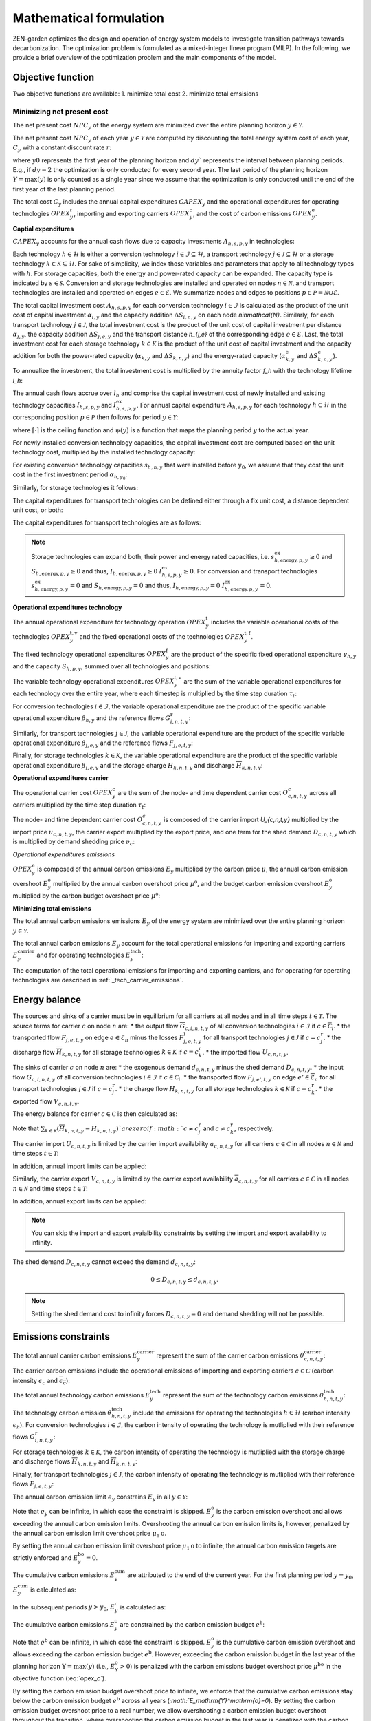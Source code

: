 Mathematical formulation
======================

ZEN-garden optimizes the design and operation of energy system models to investigate transition pathways towards decarbonization.
The optimization problem is formulated as a mixed-integer linear program (MILP). In the following, we provide a brief overview of the optimization problem and the main components of the model.

.. _objective-function:
Objective function
-----------------
Two objective functions are available:
1. minimize total cost 
2. minimize total emsisions 

Minimizing net present cost
^^^^^^^^^^^^^^^^^^^^^

The net present cost :math:`NPC_y` of the energy system are minimized over the entire planning horizon :math:`y \in {\mathcal{Y}}`. 

.. math::
    :label: min_cost
        \sum_{y\in\mathcal{Y}} NPC_y

The net present cost :math:`NPC_y` of each year :math:`y\in\mathcal{Y}` are computed by discounting the total energy system cost of each year, :math:`C_y` with a constant discount rate :math:`r`:

.. math::
    :label: net_present_costin\mathcal{Y}
        NPC_y = \sum_{i \in [0,dy]} \left( \dfrac{1}{1+r}in\mathcal{Y} \right)^(dy (y-y_0) + i) C_y 

where :math:`y0` represents the first year of the planning horizon and :math:`dy`` represents the interval between planning periods. E.g., if :math:`dy=2` the optimization is only conducted for every second year. The last period of the planning horizon :math:`Y=\max(y)` is only counted as a single year since we assume that the optimization is only conducted until the end of the first year of the last planning period. 

The total cost :math:`C_y` includes the annual capital expenditures :math:`CAPEX_y` and the operational expenditures for operating technologies :math:`OPEX_y^{t}`, importing and exporting carriers :math:`OPEX_y^\mathrm{c}`, and the cost of carbon emissions :math:`OPEX_y^\mathrm{e}`. 

.. math::
    :label: npc

    C_y = CAPEX_y+OPEX_y^\mathrm{t}+OPEX_y^\mathrm{c}+OPEX_y^\mathrm{e}


**Captial expenditures**

:math:`CAPEX_y` accounts for the annual cash flows due to capacity investments :math:`A_{h,s,p,y}` in technologies:

.. math::
    :label: capex_y
    
    CAPEX_y = \sum_{h\in\mathcal{H}}\sum_{s\in\mathcal{S}}\sum_{p\in\mathcal{P}} A_{h,s,p,y}.

Each technology :math:`h\in\mathcal{H}` is either a conversion technology :math:`i\in\mathcal{I}\subseteq\mathcal{H}`, a transport technology :math:`j\in\mathcal{J}\subseteq\mathcal{H}` or a storage technology :math:`k\in\mathcal{K}\subseteq\mathcal{H}`. For sake of simplicity, we index those variables and parameters that apply to all technology types with :math:`h`. For storage capacities, both the energy and power-rated capacity can be expanded. The capacity type is indicated by :math:`s\in\mathcal{S}`. Conversion and storage technologies are installed and operated on nodes :math:`n\in\mathcal{N}`, and transport technologies are installed and operated on edges :math:`e\in\mathcal{E}`. We summarize nodes and edges to positions :math:`p\in\mathcal{P}=\mathcal{N}\cup\mathcal{E}`. 

The total capital investment cost :math:`A_{h,s,p,y}` for each conversion technology :math:`i\in\mathcal{I}` is calculated as the product of the unit cost of capital investment :math:`\alpha_{i,y}` and the capacity addition :math:`\Delta S_{i,n,y}` on each node `n\in\mathcal{N}`. Similarly, for each transport technology :math:`j\in\mathcal{J}`, the total investment cost is the product of the unit cost of capital investment per distance :math:`\alpha_{j,y}`, the capacity addition :math:`\Delta S_{j,e,y}` and the transport distance `h_{j,e}` of the corresponding edge :math:`e\in\mathcal{E}`. Last, the total investment cost for each storage technology :math:`k\in\mathcal{K}` is the product of the unit cost of capital investment and the capacity addition for both the power-rated capacity (:math:`\alpha_{k,y}` and :math:`\Delta S_{k,n,y}`) and the energy-rated capacity (:math:`\alpha^\mathrm{e}_{k,y}` and :math:`\Delta S^\mathrm{e}_{k,n,y}`).

To annualize the investment, the total investment cost is multiplied by the annuity factor `f_h` with the technology lifetime `l_h`:

.. math::
    :label: annuity
    f_h=\frac{\left(1+r\right)^{l_h}r}{\left(1+r\right)^{l_h}-1}.

The annual cash flows accrue over :math:`l_h` and comprise the capital investment cost of newly installed and existing technology capacities :math:`I_{h,s,p,y}` and :math:`I^\mathrm{ex}_{h,s,p,y}`.
For annual capital expenditure :math:`A_{h,s,p,y}` for each technology :math:`h\in\mathcal{H}` in the corresponding position :math:`p\in\mathcal{P}` then follows for period :math:`y\in\mathcal{Y}`:

.. math::
    :label: capex_yearly
    A_{h,s,p,y}= f_h
    \left(\sum_{\tilde{y}=\max\left(y_0,y-\left(\lceil\frac{l_h}{\Delta^\mathrm{y}}\right)\rceil+1\right)}^y I_{h,s,p,\tilde{y}} \right)+\left(\sum_{\hat{y}=\psi \left(y-\left(\lceil\frac{l_h}{\Delta^\mathrm{y}}\right)\rceil+1\right)}^{\psi(y_0-1)} I^\mathrm{ex}_{h,s,p,y}\right),

where :math:`\lceil\cdot\rceil` is the ceiling function and :math:`\psi(y)` is a function that maps the planning period :math:`y` to the actual year.

For newly installed conversion technology capacities, the capital investment cost are computed based on the unit technology cost, multiplied by the installed technology capacity:

.. math::
    :label: cost_capex_conversion
        I_{i,s,n,y} = \alpha_{i,y} \Delta S_{i,s,n,y}

For existing conversion technology capacities :math:`s_{h,n,y}` that were installed before :math:`y_0`, we assume that they cost the unit cost in the first investment period :math:`\alpha_{h,y_0}`:

.. math::
    :label: cost_capex_conversion_ex
    I^\mathrm{ex}_{i,s,n,y} = \alpha_{i,y_0} \Delta s^\mathrm{ex}_{i,s,n,y}

Similarly, for storage technologies it follows:

.. math::
    :label: cost_capex_storage
        I_{k,s,n,y} = \alpha_{k,y} \Delta S_{k,s,n,y}
        I^\mathrm{ex}_{k,s,n,y} = \alpha_{k,y_0} \Delta s^\mathrm{ex}_{k,s,n,y}

The capital expenditures for transport technologies can be defined either through a fix unit cost, a distance dependent unit cost, or both:

.. math::
    :label: unit_cost_capex_transport
    \alpha_{j,e,y} = \alpha^\mathrm{const}_{j,y}+\alpha^\mathrm{dist}_{j,e,y} h_{j,e}

The capital expenditures for transport technologies are as follows:

.. math::
    :label: cost_capex_transport
        I_{j,s,e,y} = \alpha_{j,e,y} \Delta S_{j,s,e,y}
        I^\mathrm{ex}_{j,s,e,y} = \alpha_{j,e,y_0} \Delta s^\mathrm{ex}_{j,s,e,y}

.. note::
    Storage technologies can expand both, their power and energy rated capacities, i.e. :math:`s^\mathrm{ex}_{h,\mathrm{energy},p,y}\geq0` and :math:`S_{h,\mathrm{energy},p,y}\geq0` and thus, :math:`I_{h,\mathrm{energy},p,y}\geq0` :math:`I_{h,s,p,y}^\mathrm{ex}\geq0`. For conversion and transport technologies :math:`s^\mathrm{ex}_{h,\mathrm{energy},p,y}=0` and :math:`S_{h,\mathrm{energy},p,y}=0` and thus, :math:`I_{h,\mathrm{energy},p,y}=0` :math:`I_{h,\mathrm{energy},p,y}^\mathrm{ex}=0`.

**Operational expenditures technology**

The annual operational expenditure for technology operation :math:`OPEX_y^\mathrm{t}` includes the variable operational costs of the technologies :math:`OPEX_y^\mathrm{t,v}` and the fixed operational costs of the technologies :math:`OPEX_y^\mathrm{t,f}`.

.. math::
    :label: opex_t
    OPEX_y^\mathrm{t} = OPEX_y^\mathrm{t,v} + OPEX_y^\mathrm{t,f}.

The fixed technology operational expenditures :math:`OPEX_y^\mathrm{f}` are the product of the specific fixed operational expenditure :math:`\gamma_{h,y}` and the capacity :math:`S_{h,p,y}`, summed over all technologies and positions:

.. math::
    :label: opex_f
    OPEX_y^\mathrm{f} = \sum_{h\in\mathcal{H}}\sum_{p\in\mathcal{P}}\gamma_{h,y}S_{h,p,y}+\sum_{k\in\mathcal{K}}\sum_{n\in\mathcal{N}}\gamma^\mathrm{e}_{k,y}S^\mathrm{e}_{k,n,y}.

The variable technology operational expenditures :math:`OPEX_y^\mathrm{t,v}` are the sum of the variable operational expenditures for each technology over the entire year, where each timestep is multiplied by the time step duration :math:`\tau_t`:

.. math::
    :label: opex_v

    OPEX_y^\mathrm{t,v} = \sum_{t\in\mathcal{T}}\tau_t \bigg(\sum_{h\in\mathcal{H}} \sum_{s\in\mathcal{S}} \sum_{p\in\mathcal{P}} O^\mathrm{t}_{h,s,p,t,y} \bigg).

For conversion technologies :math:`i \in \mathcal{I}`, the variable operational expenditure are the product of the specific variable operational expenditure :math:`\beta_{h,y}` and the reference flows :math:`G_{i,n,t,y}^\mathrm{r}`:

.. math:: 
    :label: cost_opex_conversion

    O^\mathrm{t}_{h,s,\mathrm{power},t,y} = \beta_{i,y} G_{i,n,t,y}^\mathrm{r}

Similarly, for transport technologies :math:`j \in \mathcal{J}`, the variable operational expenditure are the product of the specific variable operational expenditure :math:`\beta_{j,e,y}` and the reference flows :math:`F_{j,e,t,y}`:

.. math:: 
    :label: cost_opex_transport
    
    O^\mathrm{t}_{j,s,\mathrm{power},t,y} = \beta_{j,y} F_{j,e,t,y}

Finally, for storage technologies :math:`k \in \mathcal{K}`, the variable operational expenditure are the product of the specific variable operational expenditure :math:`\beta_{j,e,y}` and the storage charge :math:`\underline{H}_{k,n,t,y}` and discharge :math:`\overline{H}_{k,n,t,y}`:

.. math:: 
    :label: cost_opex_storage

    O^\mathrm{t}_{k,s,\mathrm{power},t,y} = \beta_{k,y} \left(\underline{H}_{k,n,t,y} + \overline{H}_{k,n,t,y}\right)

**Operational expenditures carrier**

The operational carrier cost :math:`OPEX_y^\mathrm{c}` are the sum of the node- and time dependent carrier cost :math:`O^c_{c,n,t,y}` across all carriers multiplied by the time step duration :math:`\tau_t`: 

.. math::
    :label: opex_c
    OPEX_y^\mathrm{c} = \sum_{c\in\mathcal{C}}\sum_{n\in\mathcal{N}}\sum_{t\in\mathcal{T}}\tau_t O^c_{c,n,t,y}.

The node- and time dependent carrier cost :math:`O^c_{c,n,t,y}` is composed of the carrier import `U_{c,n,t,y}` multiplied by the import price :math:`u_{c,n,t,y}`, the carrier export multiplied by the export price, and one term for the shed demand :math:`D_{c,n,t,y}` which is multiplied by demand shedding price :math:`\nu_c`:

.. math:: 
    :label: cost_carrier
    O^c_{c,n,t,y} = u_{c,n,t,y}U_{c,n,t,y}-v_{c,n,t,y}v_{c,n,t,y}+\nu_c D_{c,n,t,y}

*Operational expenditures emissions*

:math:`OPEX_y^\mathrm{e}` is composed of the annual carbon emissions :math:`E_y`  multiplied by the carbon price :math:`\mu`, the annual carbon emission overshoot :math:`E_y^\mathrm{o}` multiplied by the annual carbon overshoot price :math:`\mu^\mathrm{o}`, and the budget carbon emission overshoot :math:`E_y^\mathrm{o}` multiplied by the carbon budget overshoot price :math:`\mu^\mathrm{o}`:

.. math::
    :label: opex_e
    OPEX_y^\mathrm{e} = E_y \mu + E_y^\mathrm{o}\mu^\mathrm{o}+E_y^\mathrm{bo}\mu^\mathrm{bo}.

**Minimizing total emissions**

The total annual carbon emissions emissions :math:`E_y` of the energy system are minimized over the entire planning horizon :math:`y \in {\mathcal{Y}}`. 

.. math::
    :label: min_emissions
        \sum_{y\in\mathcal{Y}} E_y

The total annual carbon emissions :math:`E_y` account for the total operational emissions for importing and exporting carriers :math:`E^\mathrm{carrier}_y` and for operating technologies :math:`E^\mathrm{tech}_y`:

.. math::
    :label: total_annual_carbon_emissions

    E_y = E^\mathrm{carrier}_y + E^\mathrm{tech}_y.

The computation of the total operational emissions for importing and exporting carriers, and for operating for operating technologies are described in :ref:`_tech_carrier_emissions`.

.. _energy_balance:
Energy balance
---------------

The sources and sinks of a carrier must be in equilibrium for all carriers at all nodes and in all time steps :math:`t\in\mathcal{T}`. The source terms for carrier :math:`c` on node :math:`n` are:
* the output flow :math:`\overline{G}_{c,i,n,t,y}` of all conversion technologies :math:`i\in\mathcal{I}` if :math:`c\in\overline{\mathcal{C}}_i`.
* the transported flow :math:`F_{j,e,t,y}` on edge :math:`e\in\underline{\mathcal{E}}_n` minus the losses :math:`F^\mathrm{l}_{j,e,t,y}` for all transport technologies :math:`j\in\mathcal{J}` if :math:`c=c_j^\mathrm{r}`.
* the discharge flow :math:`\overline{H}_{k,n,t,y}` for all storage technologies :math:`k\in\mathcal{K}` if :math:`c=c_k^\mathrm{r}`.
* the imported flow :math:`U_{c,n,t,y}`.

The sinks of carrier :math:`c` on node :math:`n` are:
* the exogenous demand :math:`d_{c,n,t,y}` minus the shed demand :math:`D_{c,n,t,y}`.
* the input flow :math:`\underline{G}_{c,i,n,t,y}` of all conversion technologies :math:`i\in\mathcal{I}` if :math:`c\in\underline{\mathcal{C}}_i`.
* the transported flow :math:`F_{j,e',t,y}` on edge :math:`e'\in\overline{\mathcal{E}}_n` for all transport technologies :math:`j\in\mathcal{J}` if :math:`c=c_j^\mathrm{r}`.
* the charge flow :math:`\underline{H}_{k,n,t,y}` for all storage technologies :math:`k\in\mathcal{K}` if :math:`c=c_k^\mathrm{r}`.
* the exported flow :math:`V_{c,n,t,y}`.

The energy balance for carrier :math:`c\in\mathcal{C}` is then calculated as:

.. math::
    :label: energy_balance

    0 = -\left(d_{c,n,t,y}-D_{c,n,t,y}\right) + \sum_{i\in\mathcal{I}}\left(\overline{G}_{c,i,n,t,y}-\underline{G}_{c,i,n,t,y}\right) + \sum_{j\in\mathcal{J}}\left(\sum_{e\in\underline{\mathcal{E}}_n}\left(F_{j,e,t,y} - F^\mathrm{l}_{j,e,t,y}\right)-\sum_{e'\in\overline{\mathcal{E}}_n}F_{j,e',t,y}\right) + \sum_{k\in\mathcal{K}}\left(\overline{H}_{k,n,t,y}-\underline{H}_{k,n,t,y}\right)+ U_{c,n,t,y} - V_{c,n,t,y}.

Note that :math:`\sum_{k\in\mathcal{K}}\left(\overline{H}_{k,n,t,y}-\underline{H}_{k,n,t,y}\right)`are zero if :math:`c\neq c^\mathrm{r}_j` and :math:`c\neq c^\mathrm{r}_k`, respectively.

The carrier import :math:`U_{c,n,t,y}` is limited by the carrier import availability :math:`\underline{a}_{c,n,t,y}` for all carriers :math:`c\in\mathcal{C}` in all nodes :math:`n\in\mathcal{N}` and time steps :math:`t\in\mathcal{T}`:

.. math::
    :label: carrier_import
    0 \leq U_{c,n,t,y} \leq \underline{a}_{c,n,t,y}.

In addition, annual import limits can be applied:

.. math::
    :label: carrier_import_yearly
    0 \leq \sum_{t\in\mathcal{T}} \tau U_{c,n,t,y} \leq \underline{a}^{Y}_{c,n,t,y}.

Similarly, the carrier export :math:`V_{c,n,t,y}` is limited by the carrier export availability :math:`\overline{a}_{c,n,t,y}` for all carriers :math:`c\in\mathcal{C}` in all nodes :math:`n\in\mathcal{N}` and time steps :math:`t\in\mathcal{T}`:

.. math::
    :label: carrier_import
    0 \leq V_{c,n,t,y} \leq \overline{a}_{c,n,t,y}.

In addition, annual export limits can be applied:

.. math::
    :label: carrier_export_yearly
    0 \leq \sum_{t\in\mathcal{T}} \tau V_{c,n,t,y} \leq \overline{a}^{Y}_{c,n,t,y}.

.. note:: 
    You can skip the import and export avaialbility constraints by setting the import and export availability to infinity. 

The shed demand :math:`D_{c,n,t,y}` cannot exceed the demand :math:`d_{c,n,t,y}`:

.. math::
    0 \leq D_{c,n,t,y} \leq d_{c,n,t,y}.

.. note::
    Setting the shed demand cost to infinity forces :math:`D_{c,n,t,y}=0` and demand shedding will not be possible.

.. _emissions_constraints:
Emissions constraints
-----------------------

The total annual carrier carbon emissions :math:`E^\mathrm{carrier}_y` represent the sum of the carrier carbon emissions :math:`\theta^\mathrm{carrier}_{c,n,t,y}`:

.. math::
    :label: total_carbon_emissions_carrier
    E^\mathrm{carrier}_y = \sum_{t\in\mathcal{T}} \sum_{n\in\mathcal{N}} \sum_{c\in\mathcal{C}} \left( \theta^\mathrm{carrier}_{c,n,t,y} \tau_t \right).

The carrier carbon emissions include the operational emissions of importing and exporting carriers :math:`c\in\mathcal{C}` (carbon intensity :math:`\underline{\epsilon_c}` and :math:`\overline{\epsilon_c}`):

.. math::
    :label: carbon_emissions_carrier

    \theta^\mathrm{carrier}_{c,n,t} = \underline{\epsilon_c} U_{c,n,t,y} - \overline{\epsilon_c} V_{c,n,t,y}.
    
The total annual technology carbon emissions :math:`E^\mathrm{tech}_y` represent the sum of the technology carbon emissions :math:`\theta^\mathrm{tech}_{h,n,t,y}`:

.. math::
    :label: total_carbon_emissions_technology
    E^\mathrm{tech}_y = \sum_{t\in\mathcal{T}} \sum_{n\in\mathcal{N}} \sum_{h\in\mathcal{H}} \left( \theta^\mathrm{tech}_{h,n,t,y} \tau_t \right).

The technology carbon emission :math:`\theta^\mathrm{tech}_{h,n,t,y}` include the emissions for operating the technologies :math:`h\in\mathcal{H}` (carbon intensity :math:`\epsilon_h`). For conversion technologies :math:`i\in\mathcal{I}`, the carbon intensity of operating the technology is mutliplied with their reference flows :math:`G_{i,n,t,y}^\mathrm{r}`:

.. math::
    :label: carbon_emissions_conversion
    \theta^\mathrm{tech}_{i,n,t,y} =  \epsilon_i G_{i,n,t,y}^\mathrm{r}.

For storage technologies :math:`k\in\mathcal{K}`, the carbon intensity of operating the technology is mutliplied with the storage charge and discharge flows :math:`\overline{H}_{k,n,t,y}` and :math:`\overline{H}_{k,n,t,y}`:
    
.. math::
    :label: carbon_emissions_storage
    \theta^\mathrm{tech}_{k,n,t,y} =  \epsilon_k \left( \overline{H}_{k,n,t,y}+\underline{H}_{k,n,t,y} \right).

Finally, for transport technologies :math:`j\in\mathcal{J}`, the carbon intensity of operating the technology is mutliplied with their reference flows :math:`F_{j,e,t,y}`:

.. math::
    :label: carbon_emissions_transport
    \theta^\mathrm{tech}_{k,n,t,y} = \epsilon_j F_{j,e,t,y}.

The annual carbon emission limit :math:`e_y` constrains :math:`E_y` in all :math:`y\in\mathcal{Y}`:

.. math::
    :label: carbon_emissions_annual_limit
    E_y - E_{y}^\mathrm{bo} \leq e_y.

Note that :math:`e_y` can be infinite, in which case the constraint is skipped. 
:math:`E_{y}^\mathrm{o}` is the carbon emission overshoot and allows exceeding the annual carbon emission limits. Overshooting the annual carbon emission limits is, however, penalized by the annual carbon emission limit overshoot price :math:`\mu_1\mathrm{o}`. 

By setting the annual carbon emission limit overshoot price :math:`\mu_1\mathrm{o}` to infinite, the annual carbon emission targets are strictly enforced and :math:`E_{y}^\mathrm{bo}=0`.

The cumulative carbon emissions :math:`E_y^\mathrm{cum}` are attributed to the end of the current year. For the first planning period :math:`y=y_0`, :math:`E_y^\mathrm{cum}` is calculated as:

.. math::
    :label: carbon_emissions_cum_0
    E_y^\mathrm{cum} = E_y.

In the subsequent periods :math:`y>y_0`, :math:`E_y^\mathrm{c}` is calculated as:

.. math::
    :label: carbon_emissions_cum_1
    E_y^\mathrm{c} = E_{y-1}^\mathrm{c} + \left(\Delta^\mathrm{y}-1\right)E_{y-1}+E_y.

The cumulative carbon emissions :math:`E_y^\mathrm{c}` are constrained by the carbon emission budget :math:`e^\mathrm{b}`: 

.. math::
    :label: emission_budget

    E_y^\mathrm{cum} + \left(\Delta^\mathrm{y}-1\right)E_{y}  - E_{y}^\mathrm{bo} \leq e^\mathrm{b}.

Note that :math:`e^\mathrm{b}` can be infinite, in which case the constraint is skipped. :math:`E_y^\mathrm{o}` is the cumulative carbon emission overshoot and allows exceeding the carbon emission budget :math:`e^\mathrm{b}`. However, exceeding the carbon emission budget in the last year of the planning horizon :math:`\mathrm{Y}=\max(y)` (i.e., :math:`E_\mathrm{Y}^\mathrm{o}>0`) is penalized with the carbon emissions budget overshoot price :math:`\mu^\mathrm{bo}` in the objective function (:eq:`opex_c`).

By setting the carbon emission budget overshoot price to infinite, we enforce that the cumulative carbon emissions stay below the carbon emission budget :math:`e^\mathrm{b}` across all years (`:math:`E_\mathrm{Y}^\mathrm{o}=0`). By setting the carbon emission budget overshoot price to a real number, we allow overshooting a carbon emission budget overshoot throughout the transition, where overshooting the carbon emission budget in the last year is penalized with the carbon emission budget overshoot costs (i.e. `:math:`E_\mathrm{Y}^\mathrm{o} \geq 0`).

.. _operational_constraints:
Operational constraints
-----------------------

The conversion factor :math:`\eta_{i,c,t,y}` describes the ratio between the carrier flow :math:`c\in\mathcal{C}` and the reference carrier flow :math:`G_{i,n,t,y}^\mathrm{r}` of a conversion technology :math:`i\in\mathcal{I}`. If the carrier flow is an input carrier, i.e. :math:`c\in\underline{\mathcal{C}}_i`:

.. math::
    \eta_{i,c,t,y} = \frac{\underline{G}_{c,i,n,t,y}}{G_{i,n,t,y}^\mathrm{r}}.

If the carrier flow is an output carrier, i.e. :math:`c\in\overline{\mathcal{C}}_i`:

.. math::
    \eta_{i,c,t,y} = \frac{\overline{G}_{c,i,n,t,y}}{G_{i,n,t,y}^\mathrm{r}}.

The losses :math:`F_{j,e,t,y}^\mathrm{l}` through a transport technology :math:`j\in\mathcal{J}` on edge :math:`e\in\mathcal{E}` are expressed by a loss function :math:`\rho_{j,e}` and the transported quantity:

.. math::
    F_{j,e,t,y}^\mathrm{l} = \rho_{j,e} h_{j,e} F_{j,e,t,y}.

The loss function is described through a linear or exponential loss factor :math:`\rho^\mathrm{lin}_{j}` and :math:`\rho^\mathrm{exp}_{j}`, respectively, that is applied to the transport distance :math:`h_{j,e}``. For transport technologies with linear loss factors it follows: 

.. math::
    \rho_{j,e} =  h_{j,e}^{\rho^\mathrm{exp}_{j,e}}

For transport technologies with exponential loss factors it follows: 

.. math::
    \rho_{j,e} = \rho^\mathrm{exp}_{j,e} h_{j,e}

The temporal representation of storage technologies :math:`k\in\mathcal{K}` is particular because the storage constraints are time-coupled and the sequence of time steps must be preserved. To enable both the modeling of short- and medium-term storage, e.g., pumped hydro storage, and long-term storage, e.g., natural gas storage, we present a novel formulation, where the energy-rated storage variables are resolved on a different time sequence. In particular, each change in the aggregated time sequence for power-rated variables yields an additional time step for the energy-rated storage variables. Assume the representation of the exemplary full time index :math:`\mathcal{T}^\mathrm{full}=[0,...,9]` by four representative time steps :math:`\mathcal{T}=[0,...,3]` with the sequence :math:`\sigma` for power-rated variables:

.. math::
    \sigma = [0,0,1,2,1,1,3,3,2,0].

The resulting sequence for energy-rated storage variables :math:`\sigma^\mathrm{k}:math:` of the storage time steps :math:`\mathcal{T}^\mathrm{k}=[0,...,6]` is then:

.. math::
    \sigma^\mathrm{k} = [0,0,1,2,3,3,4,4,5,6].

While this formulation enables both the short-term and long-term operation of storages, it increases the number of time steps :math:`\vert \mathcal{T}^\mathrm{k}\vert` and thus the number of variables.

For sake of simplicity, let :math:`\sigma:\mathcal{T}^\mathrm{k}\to \mathcal{T}` denote the unique mapping of a storage level time step :math:`t^\mathrm{k}` to a power-rated time step :math:`t`.
The time-coupled equation for the storage level :math:`L_{k,n,t^\mathrm{k},y}` of storage technology :math:`k` at node :math:`n` is formulated for each storage level time step except the first :math:`t^\mathrm{k}\in\mathcal{T}^\mathrm{k}\setminus\{0\}` as:

.. math::
    :label: storage_level

    L_{k,n,t^\mathrm{k},y} = L_{k,n,t^\mathrm{k}-1,y}\left(1-\varphi_k\right)^{\tau^\mathrm{k}_{t^\mathrm{k}}}+\left(\underline{\eta}_k\underline{H}_{k,n,\sigma(t^\mathrm{k}),y}-\frac{\overline{H}_{k,n,\sigma(t^\mathrm{k}),y}}{\overline{\eta}_k}\right)\sum_{\tilde{t}^\mathrm{k}=0}^{\tau^\mathrm{k}_{t^\mathrm{k}}-1}\left(1-\varphi_k\right)^{\tilde{t}^\mathrm{k}},

with the self-discharge rate :math:`\varphi_k`, the charge and discharge efficiency :math:`\underline{\eta}_k` and :math:`\overline{\eta}_k` and the duration of a storage level time step :math:`\tau^\mathrm{k}_{t^\mathrm{k}}`.
If storage periodicity is enforced, the storage level at :math:`t^\mathrm{k}=0` is coupled with the level in the last time step of the period
:math:`t^\mathrm{k}=T^\mathrm{k}`:

.. math::
    L_{k,n,0,y} = L_{k,n,T^\mathrm{k},y}\left(1-\varphi_k\right)^{\tau^\mathrm{k}_{t^\mathrm{k}}}+\left(\underline{\eta}_k\underline{H}_{k,n,\sigma(0),y}-\frac{\overline{H}_{k,n,\sigma(0),y}}{\overline{\eta}_k}\right)\sum_{\tilde{t}^\mathrm{k}=0}^{\tau^\mathrm{k}_{t^\mathrm{k}}-1}\left(1-\varphi_k\right)^{\tilde{t}^\mathrm{k}}.

The non-negative :math:`L_{k,n,t^\mathrm{k},y}` is constrained by the energy-rated storage capacity :math:`S^\mathrm{e}_{k,s,n,y}`:

.. math::
    :label:limit_storage_level

    0\leq L_{k,n,t^\mathrm{k},y}\leq S^\mathrm{e}_{k,s,n,y}.

:math:`L_{k,n,t^\mathrm{k},y}` is monotonous between :math:`t^\mathrm{k}` and :math:`t^\mathrm{k}+1`. Hence, :math:`L_{k,n,t^\mathrm{k},y}` and :math:`L_{k,n,t^\mathrm{k}+1,y}` are the local extreme values and :eq:`limit_storage_level` constrains the entire time interval between :math:`t^\mathrm{k}` and :math:`t^\mathrm{k}+1`. We prove this in :eq:`subsec:proof_storage`.

The storage level at :math:`t^\mathrm{k}=0` can be set to an initial storage level :math:`\chi_{k,n}` as a share of :math:`S^\mathrm{e}_{k,n,y}`:

.. math::
    L_{k,n,0,y} = \chi_{k,n}S^\mathrm{e}_{k,n,y}.

The flow of the reference carrier :math:`c_h^\mathrm{r}` of all technologies :math:`h\in\mathcal{H}` is constrained by the maximum load :math:`m_{h,p,t,y}` and the installed capacity :math:`S_{h,p,y}`. For conversion technologies :math:`i\in\mathcal{I}`, it follows:

.. math::
    0 \leq G_{i,n,t,y}^\mathrm{r} \leq m_{i,n,t,y}S_{i,s,n,y}.

Analogously for transport technologies :math:`j\in\mathcal{J}`:

.. math::
    0 \leq F_{j,e,t,y} \leq m_{j,e,t,y}S_{j,s,e,y}.

Since a storage technology does not charge (:math:`\underline{H}_{k,n,t,y}`) and discharge (:math:`\overline{H}_{k,n,t,y}`) at the same time, the sum of both flows is constrained by the maximum load:

.. math::
    0 \leq \underline{H}_{k,n,t,y}+\overline{H}_{k,n,t,y}\leq m_{k,n,t,y}S_{k,n,y}.

Investment constraints
----------------------

The capacity :math:`S_{h,p,y}` of a technology :math:`h\in\mathcal{H}` at a position :math:`p\in\mathcal{P}` in period :math:`y` is the sum of all previous capacity additions :math:`\Delta S_{h,p,y}` and existing capacities :math:`\Delta s^\mathrm{ex}_{h,p,y}`, that are still within their usable technical lifetime :math:`l_h` (compare :eq:`annuity`):

.. math::
    :label: capacity

    S_{h,p,y}=\sum_{\tilde{y}=\max\left(y_0,y-\left\lceil\frac{l_h}{\Delta^\mathrm{y}}\right\rceil+1\right)}^y \Delta S_{h,p,\tilde{y}}+\sum_{\hat{y}=\psi\left(\min\left(y_0-1,y-\left\lceil\frac{l_h}{\Delta^\mathrm{y}}\right\rceil+1\right)\right)}^{\psi(y_0)} \Delta s^\mathrm{ex}_{h,p,\hat{y}}.

:math:`S_{h,p,y}` is constrained by the capacity limit :math:`s^\mathrm{max}_{h,p,y}`:

.. math::
    S_{h,p,y} \leq s^\mathrm{max}_{h,p,y}.

In the case of constrained technology deployment, :math:`\Delta S_{h,p,y}` is constrained by the existing knowledge of how to install the technology :math:`K_{h,p,y}` with the technology diffusion rate :math:`\vartheta_h`. For node-based technologies, i.e., conversion and storage technologies, spillover effects from other nodes :math:`\tilde{\mathcal{N}} = \mathcal{N}\setminus\{n\}` can be utilized (knowledge spillover rate :math:`\omega`). To allow for an entry into a niche market, we add an unbounded market share :math:`\xi` of the total capacity of all other technologies with the same reference carrier: 

.. math::
    \tilde{\mathcal{H}}=\Set{\tilde{h}\in\mathcal{H}\setminus\{h\} \mid c_{\tilde{h}}^\mathrm{r} = c_{h}^\mathrm{r}}

With the unbounded capacity addition :math:`\zeta_h`, it follows for the conversion technologies :math:`i\in\mathcal{I}`:

.. math::
    0 \leq \Delta S_{i,n,y}\leq \left((1+\vartheta_i)^{\Delta^\mathrm{y}}-1\right)\left(K_{i,n,y}+\omega\sum_{\tilde{n}\in\tilde{\mathcal{N}}}K_{i,\tilde{n},y}\right)+\Delta^\mathrm{y}\left(\xi\sum_{\tilde{i}\in\tilde{\mathcal{I}}}S_{\tilde{i},n,y} + \zeta_i\right).


Analogously, it follows for the storage technologies :math:`k\in\mathcal{K}`:

.. math::
    0 \leq \Delta S_{k,n,y}\leq \left((1+\vartheta_k)^{\Delta^\mathrm{y}}-1\right)\left(K_{k,n,y}+\omega\sum_{\tilde{n}\in\tilde{\mathcal{N}}}K_{k,\tilde{n},y}\right)+\Delta^\mathrm{y}\left(\xi\sum_{\tilde{k}\in\tilde{\mathcal{K}}}S_{\tilde{k},n,y} + \zeta_k\right).


We prohibit spillover effects for transport technologies :math:`j\in\mathcal{J}` from other edges:

.. math::
    0 \leq \Delta S_{j,e,y}\leq \left((1+\vartheta_j)^{\Delta^\mathrm{y}}-1\right)K_{j,e,y}+\Delta^\mathrm{y}\left(\xi\sum_{\tilde{j}\in\tilde{\mathcal{J}}}S_{\tilde{j},e,y} + \zeta_j\right).


To avoid the unrealistically excessive use of spillover effects, we constrain the capacity additions in all positions as follows:

.. math::
    \sum_{p\in\mathcal{P}}\Delta S_{h,p,y}\leq \sum_{p\in\mathcal{P}}\Bigg(\left((1+\vartheta_h)^{\Delta^\mathrm{y}}-1\right)K_{h,p,y}+\Delta^\mathrm{y}\left(\xi\sum_{\tilde{h}\in\tilde{\mathcal{H}}}S_{\tilde{h},p,y} + \zeta_h\right)\Bigg).


:math:`K_{h,p,y}` is a function of the previous capacity additions :math:`\Delta S_{h,p,y}` and :math:`\Delta s^\mathrm{ex}_{h,p,y}` as it represents the expertise and knowledge of the industry on how to install a certain amount of capacity. This knowledge is depreciated over time with the knowledge depreciation rate :math:`\delta`:

.. math::
    K_{h,p,y} = \sum_{\tilde{y}=y_0}^{y-1}\left(1-\delta\right)^{\Delta^\mathrm{y}(y-\tilde{y})}\Delta S_{h,p,\tilde{y}} + \sum_{\hat{y}=-\infty}^{\psi(y_0)}\left(1-\delta\right)^{\left(\Delta^\mathrm{y}(y-y_0) + (\psi(y_0)-\hat{y})\right)}\Delta s^\mathrm{ex}_{h,p,\hat{y}}.


All investment constraints are formulated in the exact same way for the energy-rated storage capacities and are omitted here for the sake of conciseness.
\subsection{Proof of storage level monotony}
\label{subsec:proof_storage}
We prove that :eq:`storage_level` is monotonous on the entire time interval that is aggregated to a single storage time step :math:`t^\mathrm{k}`.
Consider :eq:`storage_level` for one storage time step :math:`t^\mathrm{k}`, during which :math:`\underline{H}_{k,n,\sigma(t^\mathrm{k}),y}` and :math:`\overline{H}_{k,n,\sigma(t^\mathrm{k}),y}` are constant.
Neglecting all further indices without loss of generality, the storage level :math:`L(t)` for the intermediate time steps :math:`t\in[1,\tau^\mathrm{k}_{t^\mathrm{k}}]` follows as:

.. math::
    :label: storage_level_simpl

    L(t) = L_0\kappa^t + \Delta H\sum_{\tilde{t}=0}^{t-1}\kappa^{\tilde{t}},

with :math:`\kappa=1-\varphi` and :math:`\Delta H=\left(\underline{\eta}\underline{H}-\frac{\overline{H}}{\overline{\eta}}\right)`. :math:`L_0` is the storage level at the end of the previous storage time step :math:`t^\mathrm{k}-1`.
Without self-discharge (:math:`\varphi=0\Rightarrow\kappa=1`), it follows:

.. math::
    L(t) = L_0 + \Delta Ht \Rightarrow \dv{L(t)}{t}=\Delta H.

Since :math:`\dv*{L(t)}{t}` is independent of :math:`t`, :eq:`storage_level_simpl` is monotonous for :math:`\varphi=0`.

For :math:`0<\varphi<1`, :math:`\sum_{\tilde{t}=0}^{t-1}\kappa^{\tilde{t}}` is reformulated as the partial geometric series:

.. math::
    \sum_{\tilde{t}=0}^{t-1}\kappa^{\tilde{t}} = \frac{1-\kappa^t}{1-\kappa}.

:eq:`storage_level_simpl` is reformulated to:

.. math::
    label: storage_level_selfdisch
    L(t) = L_0\kappa^t + \Delta H\frac{1-\kappa^t}{1-\kappa} = \frac{\Delta H}{1-\kappa}+\left(L_0-\frac{\Delta H}{1-\kappa}\right)\kappa^t.

The derivative of :eq:`storage_level_selfdisch` follows as:

.. math::
    \dv{L(t)}{t} = \underbrace{\left(L_0-\frac{\Delta H}{1-\kappa}\right)\ln(\kappa)}_{= \text{ constant }\forall t\in[1,\tau^\mathrm{k}_{t^\mathrm{k}}]}\kappa^t.

With :math:`\kappa^t>0`, it follows that \cref{eq:storage_level_simpl} is monotonous for :math:`0<\varphi<1`.